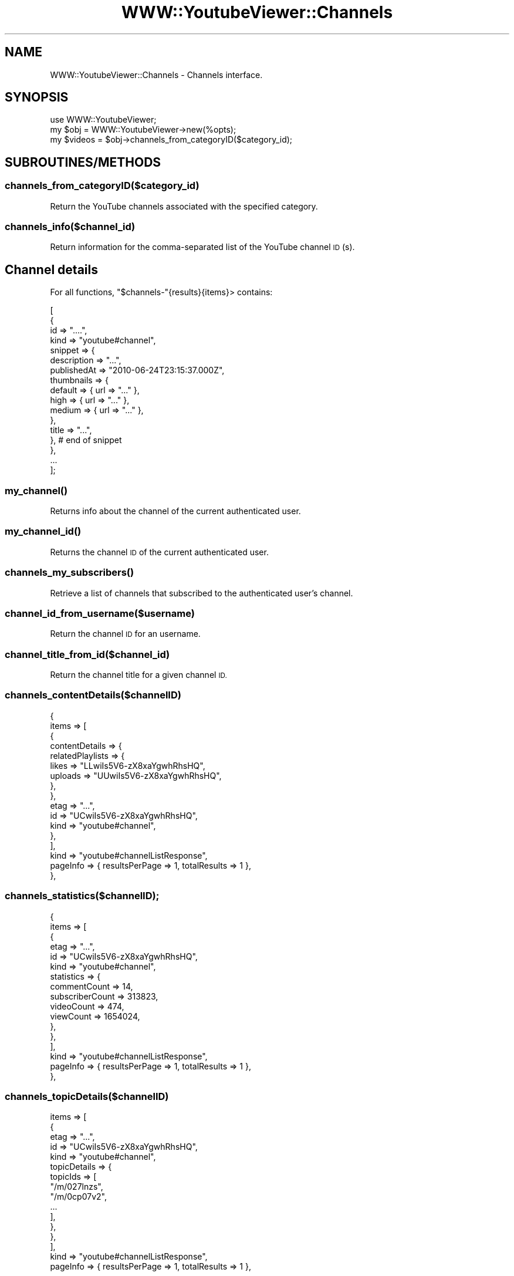 .\" Automatically generated by Pod::Man 4.11 (Pod::Simple 3.35)
.\"
.\" Standard preamble:
.\" ========================================================================
.de Sp \" Vertical space (when we can't use .PP)
.if t .sp .5v
.if n .sp
..
.de Vb \" Begin verbatim text
.ft CW
.nf
.ne \\$1
..
.de Ve \" End verbatim text
.ft R
.fi
..
.\" Set up some character translations and predefined strings.  \*(-- will
.\" give an unbreakable dash, \*(PI will give pi, \*(L" will give a left
.\" double quote, and \*(R" will give a right double quote.  \*(C+ will
.\" give a nicer C++.  Capital omega is used to do unbreakable dashes and
.\" therefore won't be available.  \*(C` and \*(C' expand to `' in nroff,
.\" nothing in troff, for use with C<>.
.tr \(*W-
.ds C+ C\v'-.1v'\h'-1p'\s-2+\h'-1p'+\s0\v'.1v'\h'-1p'
.ie n \{\
.    ds -- \(*W-
.    ds PI pi
.    if (\n(.H=4u)&(1m=24u) .ds -- \(*W\h'-12u'\(*W\h'-12u'-\" diablo 10 pitch
.    if (\n(.H=4u)&(1m=20u) .ds -- \(*W\h'-12u'\(*W\h'-8u'-\"  diablo 12 pitch
.    ds L" ""
.    ds R" ""
.    ds C` ""
.    ds C' ""
'br\}
.el\{\
.    ds -- \|\(em\|
.    ds PI \(*p
.    ds L" ``
.    ds R" ''
.    ds C`
.    ds C'
'br\}
.\"
.\" Escape single quotes in literal strings from groff's Unicode transform.
.ie \n(.g .ds Aq \(aq
.el       .ds Aq '
.\"
.\" If the F register is >0, we'll generate index entries on stderr for
.\" titles (.TH), headers (.SH), subsections (.SS), items (.Ip), and index
.\" entries marked with X<> in POD.  Of course, you'll have to process the
.\" output yourself in some meaningful fashion.
.\"
.\" Avoid warning from groff about undefined register 'F'.
.de IX
..
.nr rF 0
.if \n(.g .if rF .nr rF 1
.if (\n(rF:(\n(.g==0)) \{\
.    if \nF \{\
.        de IX
.        tm Index:\\$1\t\\n%\t"\\$2"
..
.        if !\nF==2 \{\
.            nr % 0
.            nr F 2
.        \}
.    \}
.\}
.rr rF
.\" ========================================================================
.\"
.IX Title "WWW::YoutubeViewer::Channels 3pm"
.TH WWW::YoutubeViewer::Channels 3pm "2020-11-12" "perl v5.30.3" "User Contributed Perl Documentation"
.\" For nroff, turn off justification.  Always turn off hyphenation; it makes
.\" way too many mistakes in technical documents.
.if n .ad l
.nh
.SH "NAME"
WWW::YoutubeViewer::Channels \- Channels interface.
.SH "SYNOPSIS"
.IX Header "SYNOPSIS"
.Vb 3
\&    use WWW::YoutubeViewer;
\&    my $obj = WWW::YoutubeViewer\->new(%opts);
\&    my $videos = $obj\->channels_from_categoryID($category_id);
.Ve
.SH "SUBROUTINES/METHODS"
.IX Header "SUBROUTINES/METHODS"
.SS "channels_from_categoryID($category_id)"
.IX Subsection "channels_from_categoryID($category_id)"
Return the YouTube channels associated with the specified category.
.SS "channels_info($channel_id)"
.IX Subsection "channels_info($channel_id)"
Return information for the comma-separated list of the YouTube channel \s-1ID\s0(s).
.SH "Channel details"
.IX Header "Channel details"
For all functions, \f(CW\*(C`$channels\-\*(C'\fR{results}{items}> contains:
.PP
.Vb 10
\&    [
\&       {
\&        id => "....",
\&        kind => "youtube#channel",
\&            snippet => {
\&            description => "...",
\&            publishedAt => "2010\-06\-24T23:15:37.000Z",
\&            thumbnails => {
\&                default => { url => "..." },
\&                high    => { url => "..." },
\&                medium  => { url => "..." },
\&            },
\&            title => "...",
\&          },  # end of snippet
\&       },
\&        ...
\&    ];
.Ve
.SS "\fBmy_channel()\fP"
.IX Subsection "my_channel()"
Returns info about the channel of the current authenticated user.
.SS "\fBmy_channel_id()\fP"
.IX Subsection "my_channel_id()"
Returns the channel \s-1ID\s0 of the current authenticated user.
.SS "\fBchannels_my_subscribers()\fP"
.IX Subsection "channels_my_subscribers()"
Retrieve a list of channels that subscribed to the authenticated user's channel.
.SS "channel_id_from_username($username)"
.IX Subsection "channel_id_from_username($username)"
Return the channel \s-1ID\s0 for an username.
.SS "channel_title_from_id($channel_id)"
.IX Subsection "channel_title_from_id($channel_id)"
Return the channel title for a given channel \s-1ID.\s0
.SS "channels_contentDetails($channelID)"
.IX Subsection "channels_contentDetails($channelID)"
.Vb 10
\&  {
\&    items    => [
\&                  {
\&                    contentDetails => {
\&                      relatedPlaylists => {
\&                        likes   => "LLwiIs5V6\-zX8xaYgwhRhsHQ",
\&                        uploads => "UUwiIs5V6\-zX8xaYgwhRhsHQ",
\&                      },
\&                    },
\&                    etag => "...",
\&                    id => "UCwiIs5V6\-zX8xaYgwhRhsHQ",
\&                    kind => "youtube#channel",
\&                  },
\&                ],
\&    kind     => "youtube#channelListResponse",
\&    pageInfo => { resultsPerPage => 1, totalResults => 1 },
\&  },
.Ve
.SS "channels_statistics($channelID);"
.IX Subsection "channels_statistics($channelID);"
.Vb 10
\&  {
\&    items    => [
\&                  {
\&                    etag => "...",
\&                    id => "UCwiIs5V6\-zX8xaYgwhRhsHQ",
\&                    kind => "youtube#channel",
\&                    statistics => {
\&                      commentCount    => 14,
\&                      subscriberCount => 313823,
\&                      videoCount      => 474,
\&                      viewCount       => 1654024,
\&                    },
\&                  },
\&                ],
\&    kind     => "youtube#channelListResponse",
\&    pageInfo => { resultsPerPage => 1, totalResults => 1 },
\&  },
.Ve
.SS "channels_topicDetails($channelID)"
.IX Subsection "channels_topicDetails($channelID)"
.Vb 10
\&    items    => [
\&                  {
\&                    etag => "...",
\&                    id => "UCwiIs5V6\-zX8xaYgwhRhsHQ",
\&                    kind => "youtube#channel",
\&                    topicDetails => {
\&                      topicIds => [
\&                        "/m/027lnzs",
\&                        "/m/0cp07v2",
\&                            ...
\&                      ],
\&                    },
\&                  },
\&                ],
\&    kind     => "youtube#channelListResponse",
\&    pageInfo => { resultsPerPage => 1, totalResults => 1 },
.Ve
.SH "AUTHOR"
.IX Header "AUTHOR"
Trizen, \f(CW\*(C`<echo dHJpemVuQHByb3Rvbm1haWwuY29tCg== | base64 \-d>\*(C'\fR
.SH "SUPPORT"
.IX Header "SUPPORT"
You can find documentation for this module with the perldoc command.
.PP
.Vb 1
\&    perldoc WWW::YoutubeViewer::Channels
.Ve
.SH "LICENSE AND COPYRIGHT"
.IX Header "LICENSE AND COPYRIGHT"
Copyright 2013\-2015 Trizen.
.PP
This program is free software; you can redistribute it and/or modify it
under the terms of either: the \s-1GNU\s0 General Public License as published
by the Free Software Foundation; or the Artistic License.
.PP
See <http://dev.perl.org/licenses/> for more information.

